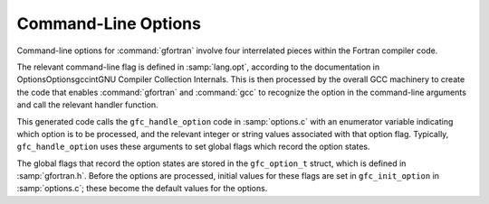 ..
  Copyright 1988-2021 Free Software Foundation, Inc.
  This is part of the GCC manual.
  For copying conditions, see the GPL license file

.. _command-line-options:

Command-Line Options
********************

Command-line options for :command:`gfortran` involve four interrelated
pieces within the Fortran compiler code.

The relevant command-line flag is defined in :samp:`lang.opt`, according
to the documentation in OptionsOptionsgccintGNU Compiler
Collection Internals.  This is then processed by the overall GCC
machinery to create the code that enables :command:`gfortran` and
:command:`gcc` to recognize the option in the command-line arguments and
call the relevant handler function.

This generated code calls the ``gfc_handle_option`` code in
:samp:`options.c` with an enumerator variable indicating which option is
to be processed, and the relevant integer or string values associated
with that option flag.  Typically, ``gfc_handle_option`` uses these
arguments to set global flags which record the option states.

The global flags that record the option states are stored in the
``gfc_option_t`` struct, which is defined in :samp:`gfortran.h`.
Before the options are processed, initial values for these flags are set
in ``gfc_init_option`` in :samp:`options.c`; these become the default
values for the options.
